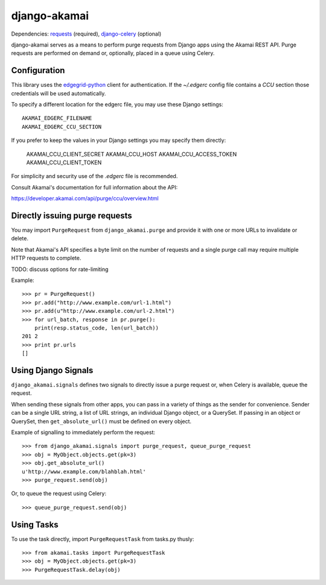 django-akamai
=============

Dependencies: requests_ (required), django-celery_ (optional)

.. _requests: http://python-requests.org/
.. _django-celery: http://github.com/ask/django-celery

django-akamai serves as a means to perform purge requests from Django apps
using the Akamai REST API. Purge requests are performed on demand or, optionally,
placed in a queue using Celery.

Configuration
-------------

This library uses the edgegrid-python_ client for authentication. If the
`~/.edgerc` config file contains a `CCU` section those credentials will be used
automatically.

To specify a different location for the edgerc file, you may use these Django
settings::

    AKAMAI_EDGERC_FILENAME
    AKAMAI_EDGERC_CCU_SECTION

If you prefer to keep the values in your Django settings you may specify them
directly:

    AKAMAI_CCU_CLIENT_SECRET
    AKAMAI_CCU_HOST
    AKAMAI_CCU_ACCESS_TOKEN
    AKAMAI_CCU_CLIENT_TOKEN

For simplicity and security use of the `.edgerc` file is recommended.

Consult Akamai's documentation for full information about the API:

https://developer.akamai.com/api/purge/ccu/overview.html

.. _edgegrid-python: https://pypi.python.org/pypi/edgegrid-python


Directly issuing purge requests
-------------------------------

You may import ``PurgeRequest`` from ``django_akamai.purge`` and provide it with
one or more URLs to invalidate or delete.

Note that Akamai's API specifies a byte limit on the number of requests and a
single purge call may require multiple HTTP requests to complete.

TODO: discuss options for rate-limiting

Example:
::

    >>> pr = PurgeRequest()
    >>> pr.add("http://www.example.com/url-1.html")
    >>> pr.add(u"http://www.example.com/url-2.html")
    >>> for url_batch, response in pr.purge():
        print(resp.status_code, len(url_batch))
    201 2
    >>> print pr.urls
    []


Using Django Signals
--------------------

``django_akamai.signals`` defines two signals to directly issue a purge request
or, when Celery is available, queue the request.

When sending these signals from other apps, you can pass in a variety of things
as the sender for convenience. Sender can be a single URL string, a list of
URL strings, an individual Django object, or a QuerySet. If passing in an
object or QuerySet, then ``get_absolute_url()`` must be defined on every object.

Example of signalling to immediately perform the request:
::

    >>> from django_akamai.signals import purge_request, queue_purge_request
    >>> obj = MyObject.objects.get(pk=3)
    >>> obj.get_absolute_url()
    u'http://www.example.com/blahblah.html'
    >>> purge_request.send(obj)

Or, to queue the request using Celery:
::

    >>> queue_purge_request.send(obj)


Using Tasks
-----------
To use the task directly, import ``PurgeRequestTask`` from tasks.py thusly:
::

    >>> from akamai.tasks import PurgeRequestTask
    >>> obj = MyObject.objects.get(pk=3)
    >>> PurgeRequestTask.delay(obj)
